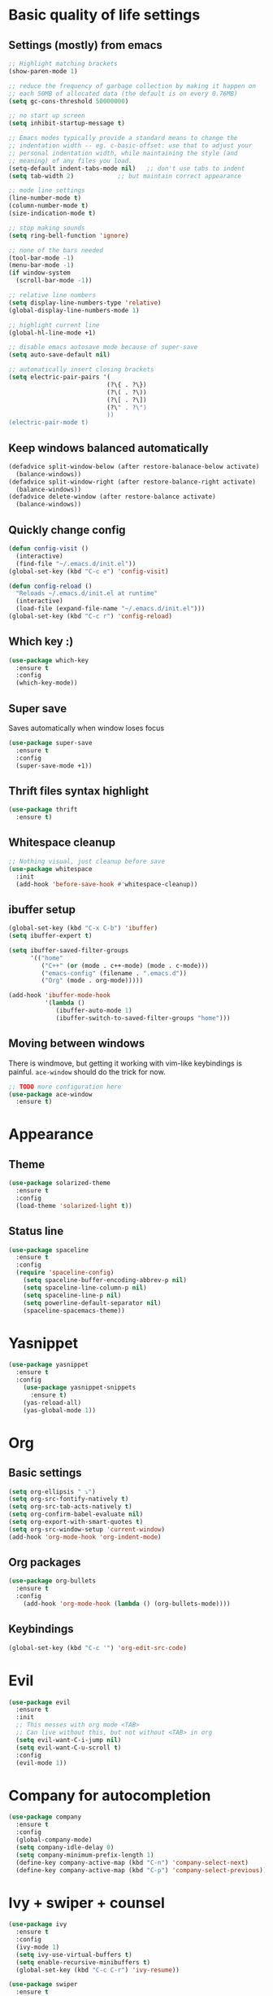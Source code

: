 * Basic quality of life settings
** Settings (mostly) from emacs
#+BEGIN_SRC emacs-lisp
  ;; Highlight matching brackets
  (show-paren-mode 1)

  ;; reduce the frequency of garbage collection by making it happen on
  ;; each 50MB of allocated data (the default is on every 0.76MB)
  (setq gc-cons-threshold 50000000)

  ;; no start up screen
  (setq inhibit-startup-message t)

  ;; Emacs modes typically provide a standard means to change the
  ;; indentation width -- eg. c-basic-offset: use that to adjust your
  ;; personal indentation width, while maintaining the style (and
  ;; meaning) of any files you load.
  (setq-default indent-tabs-mode nil)   ;; don't use tabs to indent
  (setq tab-width 2)            ;; but maintain correct appearance

  ;; mode line settings
  (line-number-mode t)
  (column-number-mode t)
  (size-indication-mode t)

  ;; stop making sounds
  (setq ring-bell-function 'ignore)

  ;; none of the bars needed
  (tool-bar-mode -1)
  (menu-bar-mode -1)
  (if window-system
    (scroll-bar-mode -1))

  ;; relative line numbers
  (setq display-line-numbers-type 'relative)
  (global-display-line-numbers-mode 1)

  ;; highlight current line
  (global-hl-line-mode +1)

  ;; disable emacs autosave mode because of super-save
  (setq auto-save-default nil)

  ;; automatically insert closing brackets
  (setq electric-pair-pairs '(
                             (?\{ . ?\})
                             (?\( . ?\))
                             (?\[ . ?\])
                             (?\" . ?\")
                             ))
  (electric-pair-mode t)
#+END_SRC
** Keep windows balanced automatically
#+BEGIN_SRC emacs-lisp
  (defadvice split-window-below (after restore-balanace-below activate)
    (balance-windows))
  (defadvice split-window-right (after restore-balance-right activate)
    (balance-windows))
  (defadvice delete-window (after restore-balance activate)
    (balance-windows))
#+END_SRC
** Quickly change config
#+BEGIN_SRC emacs-lisp
  (defun config-visit ()
    (interactive)
    (find-file "~/.emacs.d/init.el"))
  (global-set-key (kbd "C-c e") 'config-visit)

  (defun config-reload ()
    "Reloads ~/.emacs.d/init.el at runtime"
    (interactive)
    (load-file (expand-file-name "~/.emacs.d/init.el")))
  (global-set-key (kbd "C-c r") 'config-reload)
#+END_SRC
** Which key :)
#+BEGIN_SRC emacs-lisp
  (use-package which-key
    :ensure t
    :config
    (which-key-mode))
#+END_SRC
** Super save
Saves automatically when window loses focus
#+BEGIN_SRC emacs-lisp
  (use-package super-save
    :ensure t
    :config
    (super-save-mode +1))
#+END_SRC
** Thrift files syntax highlight
#+BEGIN_SRC emacs-lisp
  (use-package thrift
    :ensure t)
#+END_SRC
** Whitespace cleanup
#+BEGIN_SRC emacs-lisp
  ;; Nothing visual, just cleanup before save
  (use-package whitespace
    :init
    (add-hook 'before-save-hook #'whitespace-cleanup))
#+END_SRC
** ibuffer setup
#+BEGIN_SRC emacs-lisp
  (global-set-key (kbd "C-x C-b") 'ibuffer)
  (setq ibuffer-expert t)

  (setq ibuffer-saved-filter-groups
        '(("home"
           ("C++" (or (mode . c++-mode) (mode . c-mode)))
           ("emacs-config" (filename . ".emacs.d"))
           ("Org" (mode . org-mode)))))

  (add-hook 'ibuffer-mode-hook
            '(lambda ()
               (ibuffer-auto-mode 1)
               (ibuffer-switch-to-saved-filter-groups "home")))
#+END_SRC
** Moving between windows
There is windmove, but getting it working with vim-like keybindings is painful.
=ace-window= should do the trick for now.
#+BEGIN_SRC emacs-lisp
  ;; TODO more configuration here
  (use-package ace-window
    :ensure t)
#+END_SRC
* Appearance
** Theme
#+BEGIN_SRC emacs-lisp
  (use-package solarized-theme
    :ensure t
    :config
    (load-theme 'solarized-light t))
#+END_SRC
** Status line
#+BEGIN_SRC emacs-lisp
  (use-package spaceline
    :ensure t
    :config
    (require 'spaceline-config)
      (setq spaceline-buffer-encoding-abbrev-p nil)
      (setq spaceline-line-column-p nil)
      (setq spaceline-line-p nil)
      (setq powerline-default-separator nil)
      (spaceline-spacemacs-theme))
#+END_SRC

* Yasnippet
#+BEGIN_SRC emacs-lisp
  (use-package yasnippet
    :ensure t
    :config
      (use-package yasnippet-snippets
        :ensure t)
      (yas-reload-all)
      (yas-global-mode 1))
#+END_SRC

* Org
** Basic settings
#+BEGIN_SRC emacs-lisp
  (setq org-ellipsis " ⤵")
  (setq org-src-fontify-natively t)
  (setq org-src-tab-acts-natively t)
  (setq org-confirm-babel-evaluate nil)
  (setq org-export-with-smart-quotes t)
  (setq org-src-window-setup 'current-window)
  (add-hook 'org-mode-hook 'org-indent-mode)
#+END_SRC
** Org packages
#+BEGIN_SRC emacs-lisp
  (use-package org-bullets
    :ensure t
    :config
      (add-hook 'org-mode-hook (lambda () (org-bullets-mode))))
#+END_SRC
** Keybindings
#+BEGIN_SRC emacs-lisp
  (global-set-key (kbd "C-c '") 'org-edit-src-code)
#+END_SRC
* Evil
#+BEGIN_SRC emacs-lisp
  (use-package evil
    :ensure t
    :init
    ;; This messes with org mode <TAB>
    ;; Can live without this, but not without <TAB> in org
    (setq evil-want-C-i-jump nil)
    (setq evil-want-C-u-scroll t)
    :config
    (evil-mode 1))
#+END_SRC
* Company for autocompletion
#+BEGIN_SRC emacs-lisp
  (use-package company
    :ensure t
    :config
    (global-company-mode)
    (setq company-idle-delay 0)
    (setq company-minimum-prefix-length 1)
    (define-key company-active-map (kbd "C-n") 'company-select-next)
    (define-key company-active-map (kbd "C-p") 'company-select-previous))
#+END_SRC
* Ivy + swiper + counsel
#+BEGIN_SRC emacs-lisp
  (use-package ivy
    :ensure t
    :config
    (ivy-mode 1)
    (setq ivy-use-virtual-buffers t)
    (setq enable-recursive-minibuffers t)
    (global-set-key (kbd "C-c C-r") 'ivy-resume))

  (use-package swiper
    :ensure t
    :config
    (global-set-key "\C-s" 'swiper))

  ;; TODO: read other features of counsel
  (use-package counsel
    :ensure t
    :config
    (global-set-key (kbd "C-x C-f") 'counsel-find-file)
    (global-set-key (kbd "M-x") 'counsel-M-x))
#+END_SRC
* C++ settings
** Autocompletion with irony
#+BEGIN_SRC emacs-lisp
  (use-package company-irony
    :requires company
    :ensure t
    :config
    (add-to-list 'company-backends 'company-irony))

  (use-package irony
    :ensure t
    :config
    (add-hook 'c++-mode-hook 'irony-mode)
    (add-hook 'c-mode-hook 'irony-mode)
    (add-hook 'irony-mode-hook 'irony-cdb-autosetup-compile-options))
#+END_SRC
* Projectile
#+BEGIN_SRC emacs-lisp
  (use-package projectile
    :ensure t
    :bind ("s-p" . projectile-command-map)
    :config
    (setq projectile-completion-system 'ivy)
    (projectile-global-mode +1))
#+END_SRC
